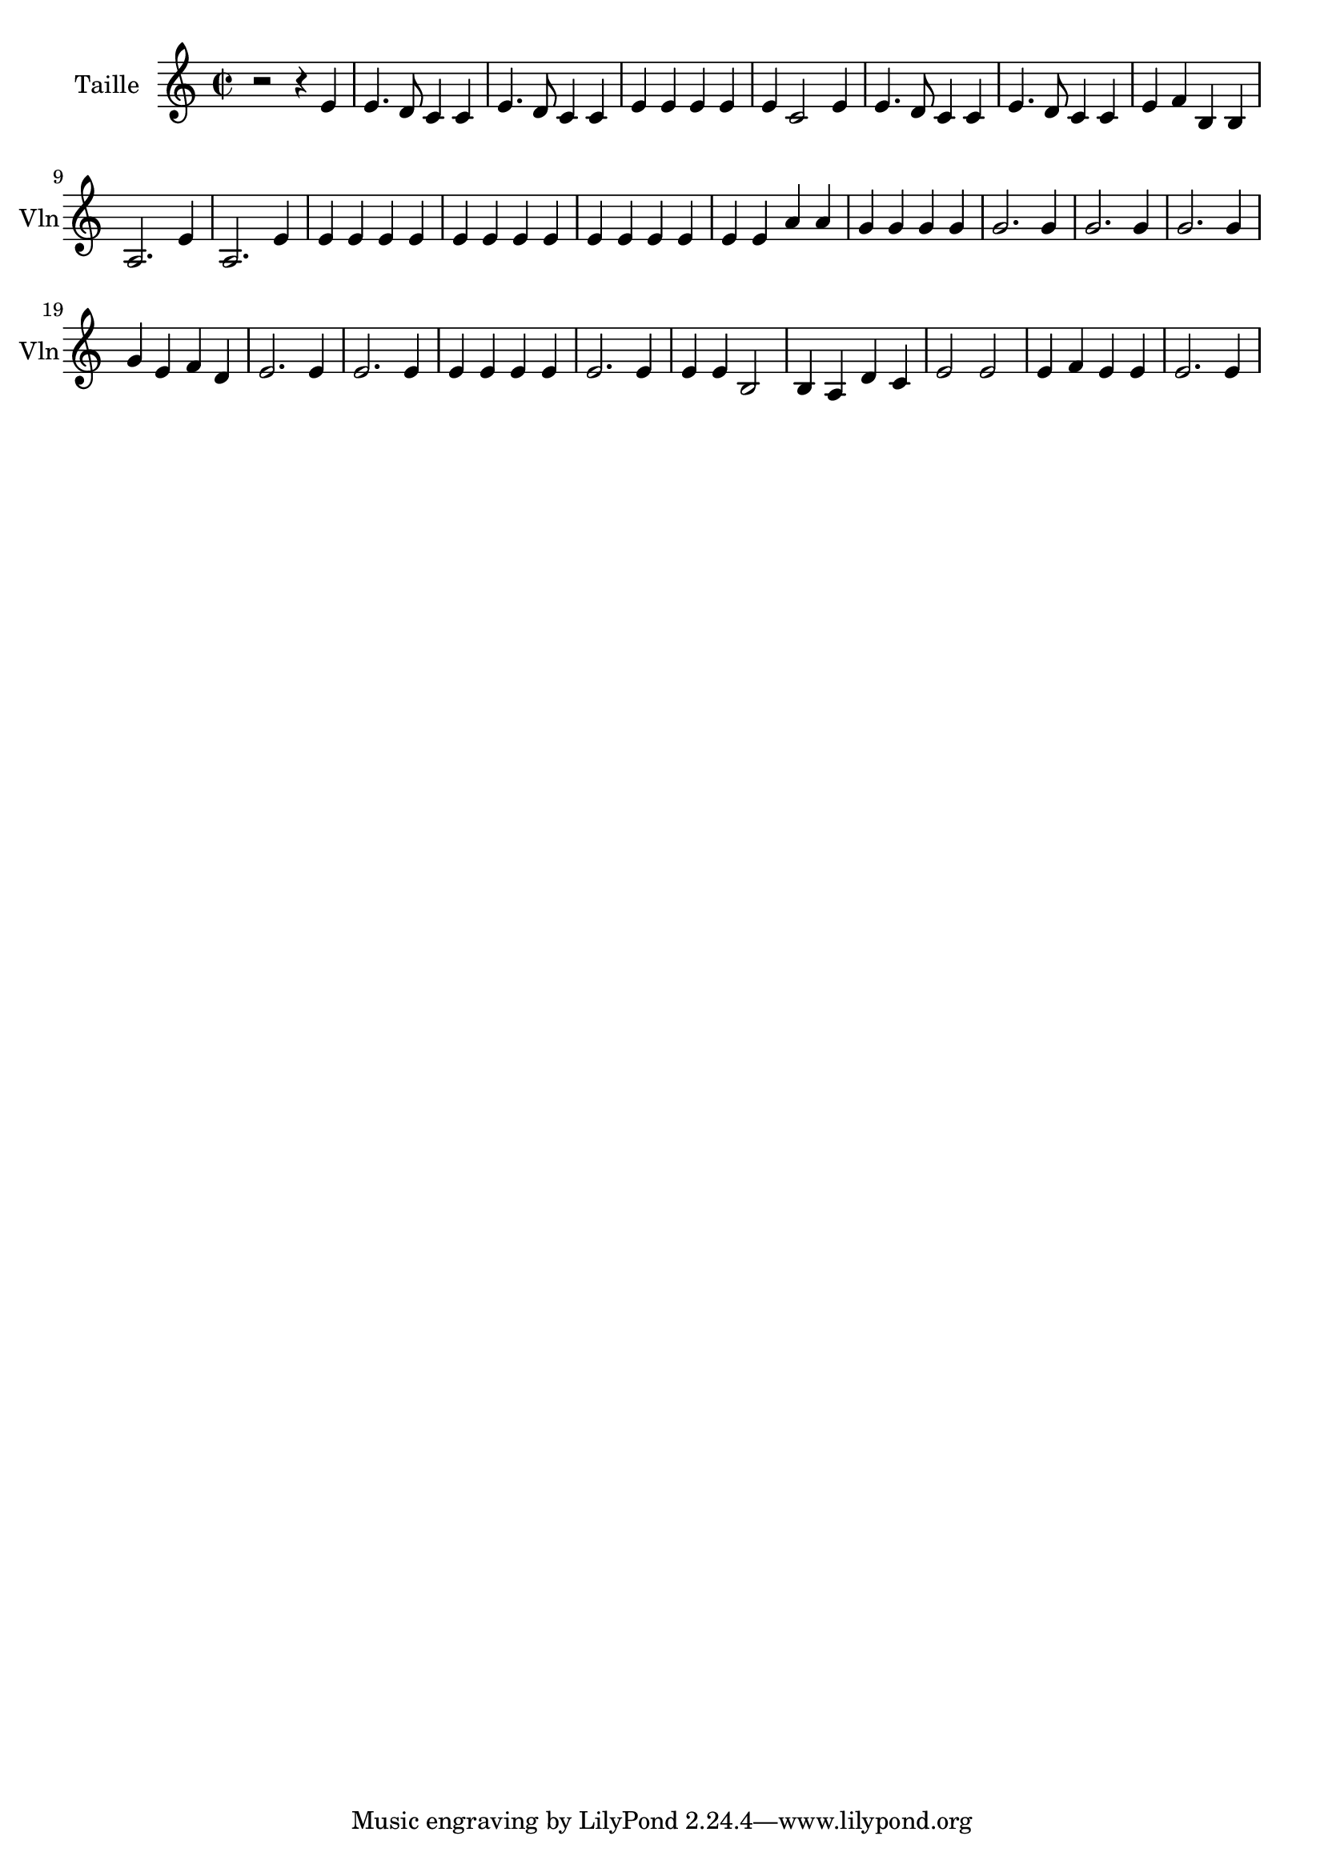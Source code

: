 \version "2.17.6"

\context Voice = "violon"
\relative c' { 
	 \set Staff.instrumentName = \markup { \column { "Taille" } }
         \set Staff.midiInstrument = "Violin"
         \set Staff.shortInstrumentName = "Vln"

  \once \override Staff.TimeSignature.style = #'() 

  
  	\time 2/2
        \clef "treble"
        \key a \minor
        
        r2 r4 e | e4. d8 c4 c | e4. d8 c4 c | e e e e |
%5
	e c2 e4 | e4. d8 c4 c | e4. d8 c4 c | e f b, b | a2. e'4
%10
	a,2.  e'4 | e e e e | e e e e | e e e e | 
	e e a a | g g g g | g2. g4 | g2. g4 | g2. g4
%19
	g e f d | e2. e4 |  e2. e4 |e e e e |  e2. e4 |
	e e b2 | b4 a d c | e2 e e4 f e e | e2. e4
        
  }
